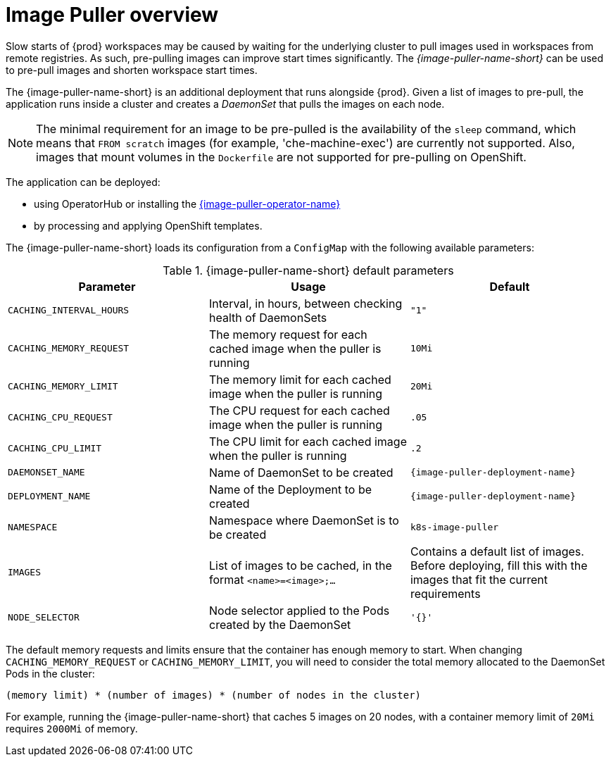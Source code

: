 // caching-images-for-faster-workspace-start

[id="image-puller-overview_{context}"]
= Image Puller overview

Slow starts of {prod} workspaces may be caused by waiting for the underlying cluster to pull images used in workspaces from remote registries. As such, pre-pulling images can improve start times significantly. The _{image-puller-name-short}_ can be used to pre-pull images and shorten workspace start times.

The {image-puller-name-short} is an additional deployment that runs alongside {prod}. Given a list of images to pre-pull, the application runs inside a cluster and creates a _DaemonSet_ that pulls the images on each node.

NOTE: The minimal requirement for an image to be pre-pulled is the availability of the `sleep` command, which means that `FROM scratch` images (for example, 'che-machine-exec') are currently not supported. Also, images that mount volumes in the `Dockerfile` are not supported for pre-pulling on OpenShift.

The application can be deployed:

* using OperatorHub or installing the link:https://github.com/che-incubator/kubernetes-image-puller-operator[{image-puller-operator-name}]
ifeval::["{project-context}" == "che"]
* using Helm
endif::[]
* by processing and applying OpenShift templates.

The {image-puller-name-short} loads its configuration from a `ConfigMap` with the following available parameters:

[id="image-puller-configuration_{context}"]
.{image-puller-name-short} default parameters
[options="header"]
|===
|Parameter |Usage |Default
|`CACHING_INTERVAL_HOURS` |Interval, in hours, between checking health of DaemonSets |`"1"`
|`CACHING_MEMORY_REQUEST` |The memory request for each cached image when the puller is running |`10Mi`
|`CACHING_MEMORY_LIMIT` |The memory limit for each cached image when the puller is running |`20Mi`
|`CACHING_CPU_REQUEST` |The CPU request for each cached image when the puller is running |`.05`
|`CACHING_CPU_LIMIT` |The CPU limit for each cached image when the puller is running |`.2`
|`DAEMONSET_NAME` |Name of DaemonSet to be created |`{image-puller-deployment-name}`
|`DEPLOYMENT_NAME` |Name of the Deployment to be created |`{image-puller-deployment-name}`
|`NAMESPACE` |Namespace where DaemonSet is to be created |`k8s-image-puller`
|`IMAGES` |List of images to be cached, in the format `<name>=<image>;...` |Contains a default list of images. Before deploying, fill this with the images that fit the current requirements
|`NODE_SELECTOR` |Node selector applied to the Pods created by the DaemonSet |`'{}'`
|===

The default memory requests and limits ensure that the container has enough memory to start. When changing `CACHING_MEMORY_REQUEST` or `CACHING_MEMORY_LIMIT`, you will need to consider the total memory allocated to the DaemonSet Pods in the cluster:

`(memory limit) * (number of images) * (number of nodes in the cluster)`

For example, running the {image-puller-name-short} that caches 5 images on 20 nodes, with a container memory limit of `20Mi` requires `2000Mi` of memory.
